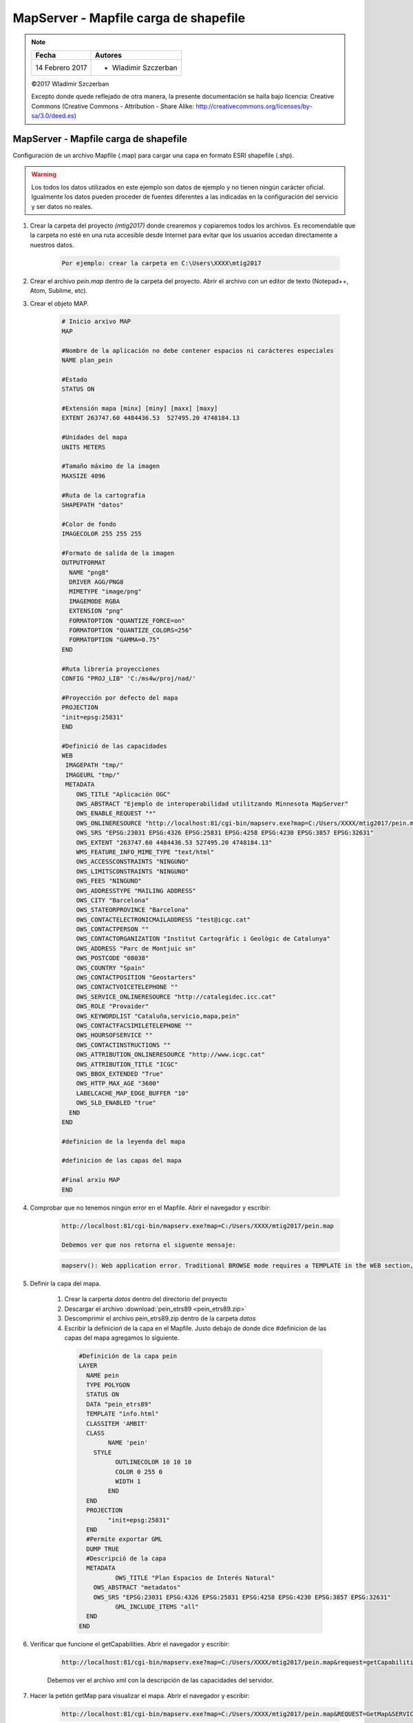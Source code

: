 **************************************
MapServer - Mapfile carga de shapefile
**************************************

.. note::

	=================  ====================================================
	Fecha              Autores
	=================  ====================================================
	14 Febrero 2017    * Wladimir Szczerban
	=================  ====================================================

	©2017 Wladimir Szczerban

	Excepto donde quede reflejado de otra manera, la presente documentación se halla bajo licencia: Creative Commons (Creative Commons - Attribution - Share Alike: http://creativecommons.org/licenses/by-sa/3.0/deed.es)

MapServer - Mapfile carga de shapefile
======================================

Configuración de un archivo Mapfile (.map) para cargar una capa en formato ESRI shapefile (.shp).

.. warning:: Los todos los datos utilizados en este ejemplo son datos de ejemplo y no tienen ningún carácter oficial. Igualmente los datos pueden proceder de fuentes diferentes a las indicadas en la configuración del servicio y ser datos no reales.

#. Crear la carpeta del proyecto *(mtig2017)* donde crearemos y copiaremos todos los archivos. Es recomendable que la carpeta no esté en una ruta accesible desde Internet para evitar que los usuarios accedan directamente a nuestros datos.

    .. code-block::

      Por ejemplo: crear la carpeta en C:\Users\XXXX\mtig2017

#. Crear el archivo *pein.map* dentro de la carpeta del proyecto. Abrir el archivo con un editor de texto (Notepad++, Atom, Sublime, etc).

#. Crear el objeto MAP.

    .. code-block::

      # Inicio arxivo MAP
      MAP

      #Nombre de la aplicación no debe contener espacios ni carácteres especiales
      NAME plan_pein

      #Estado
      STATUS ON

      #Extensión mapa [minx] [miny] [maxx] [maxy]
      EXTENT 263747.60 4484436.53  527495.20 4748184.13

      #Unidades del mapa
      UNITS METERS

      #Tamaño máximo de la imagen
      MAXSIZE 4096

      #Ruta de la cartografia
      SHAPEPATH "datos"

      #Color de fondo
      IMAGECOLOR 255 255 255

      #Formato de salida de la imagen
      OUTPUTFORMAT
        NAME "png8"
        DRIVER AGG/PNG8
        MIMETYPE "image/png"
        IMAGEMODE RGBA
        EXTENSION "png"
        FORMATOPTION "QUANTIZE_FORCE=on"
        FORMATOPTION "QUANTIZE_COLORS=256"
        FORMATOPTION "GAMMA=0.75"
      END

      #Ruta librería proyecciones
      CONFIG "PROJ_LIB" 'C:/ms4w/proj/nad/'

      #Proyección por defecto del mapa
      PROJECTION
      "init=epsg:25831"
      END

      #Definició de las capacidades
      WEB
       IMAGEPATH "tmp/"
       IMAGEURL "tmp/"
       METADATA
          OWS_TITLE "Aplicación OGC"
          OWS_ABSTRACT "Ejemplo de interoperabilidad utilitzando Minnesota MapServer"
          OWS_ENABLE_REQUEST "*"
          OWS_ONLINERESOURCE "http://localhost:81/cgi-bin/mapserv.exe?map=C:/Users/XXXX/mtig2017/pein.map"
          OWS_SRS "EPSG:23031 EPSG:4326 EPSG:25831 EPSG:4258 EPSG:4230 EPSG:3857 EPSG:32631"
          OWS_EXTENT "263747.60 4484436.53 527495.20 4748184.13"
          WMS_FEATURE_INFO_MIME_TYPE "text/html"
          OWS_ACCESSCONSTRAINTS "NINGUNO"
          OWS_LIMITSCONSTRAINTS "NINGUNO"
          OWS_FEES "NINGUNO"
          OWS_ADDRESSTYPE "MAILING ADDRESS"
          OWS_CITY "Barcelona"
          OWS_STATEORPROVINCE "Barcelona"
          OWS_CONTACTELECTRONICMAILADDRESS "test@icgc.cat"
          OWS_CONTACTPERSON ""
          OWS_CONTACTORGANIZATION "Institut Cartogràfic i Geològic de Catalunya"
          OWS_ADDRESS "Parc de Montjuic sn"
          OWS_POSTCODE "08038"
          OWS_COUNTRY "Spain"
          OWS_CONTACTPOSITION "Geostarters"
          OWS_CONTACTVOICETELEPHONE ""
          OWS_SERVICE_ONLINERESOURCE "http://catalegidec.icc.cat"
          OWS_ROLE "Provaider"
          OWS_KEYWORDLIST "Cataluña,servicio,mapa,pein"
          OWS_CONTACTFACSIMILETELEPHONE ""
          OWS_HOURSOFSERVICE ""
          OWS_CONTACTINSTRUCTIONS ""
          OWS_ATTRIBUTION_ONLINERESOURCE "http://www.icgc.cat"
          OWS_ATTRIBUTION_TITLE "ICGC"
          OWS_BBOX_EXTENDED "True"
          OWS_HTTP_MAX_AGE "3600"
          LABELCACHE_MAP_EDGE_BUFFER "10"
          OWS_SLD_ENABLED "true"
        END
      END

      #definicion de la leyenda del mapa

      #definicion de las capas del mapa

      #Final arxiu MAP
      END

#. Comprobar que no tenemos ningún error en el Mapfile. Abrir el navegador y escribir:

    .. code-block::

      http://localhost:81/cgi-bin/mapserv.exe?map=C:/Users/XXXX/mtig2017/pein.map

      Debemos ver que nos retorna el siguente mensaje:

    .. code-block::

      mapserv(): Web application error. Traditional BROWSE mode requires a TEMPLATE in the WEB section, but none was provided.

#. Definir la capa del mapa.

    #. Crear la carperta *datos* dentro del directorio del proyecto

    #. Descargar el archivo :download:`pein_etrs89 <pein_etrs89.zip>`

    #. Descomprimir el archivo pein_etrs89.zip dentro de la carpeta *datos*

    #. Escribir la definicioń de la capa en el Mapfile. Justo debajo de donde dice #definicion de las capas del mapa agregamos lo siguiente.

      .. code-block::

        #Definición de la capa pein
        LAYER
          NAME pein
          TYPE POLYGON
          STATUS ON
          DATA "pein_etrs89"
          TEMPLATE "info.html"
          CLASSITEM 'AMBIT'
          CLASS
        	NAME 'pein'
            STYLE
        	  OUTLINECOLOR 10 10 10
        	  COLOR 0 255 0
        	  WIDTH 1
        	END
          END
          PROJECTION
        	"init=epsg:25831"
          END
          #Permite exportar GML
          DUMP TRUE
          #Descripció de la capa
          METADATA
        	  OWS_TITLE "Plan Espacios de Interés Natural"
            OWS_ABSTRACT "metadatos"
            OWS_SRS "EPSG:23031 EPSG:4326 EPSG:25831 EPSG:4258 EPSG:4230 EPSG:3857 EPSG:32631"
        	  GML_INCLUDE_ITEMS "all"
          END
        END

#. Verificar que funcione el getCapabilities. Abrir el navegador y escribir:

    .. code-block::

      http://localhost:81/cgi-bin/mapserv.exe?map=C:/Users/XXXX/mtig2017/pein.map&request=getCapabilities&service=wms

    Debemos ver el archivo xml con la descripción de las capacidades del servidor.

#. Hacer la petión getMap para visualizar el mapa. Abrir el navegador y escribir:

    .. code-block::

      http://localhost:81/cgi-bin/mapserv.exe?map=C:/Users/XXXX/mtig2017/pein.map&REQUEST=GetMap&SERVICE=WMS&VERSION=1.1.1&LAYERS=pein&FORMAT=image/png&STYLES=&SRS=EPSG:25831&BBOX=263747.60,4484436.53,527495.20,4748184.13&WIDTH=768&HEIGHT=768
